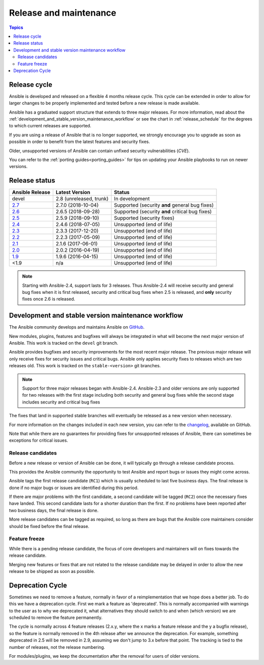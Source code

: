 .. _release_and_maintenance:

Release and maintenance
=======================

.. contents:: Topics
   :local:

.. _release_cycle:

Release cycle
`````````````

Ansible is developed and released on a flexible 4 months release cycle.
This cycle can be extended in order to allow for larger changes to be properly
implemented and tested before a new release is made available.

Ansible has a graduated support structure that extends to three major releases.
For more information, read about the :ref:`development_and_stable_version_maintenance_workflow` or
see the chart in :ref:`release_schedule` for the degrees to which current releases are supported.

If you are using a release of Ansible that is no longer supported, we strongly
encourage you to upgrade as soon as possible in order to benefit from the
latest features and security fixes.

Older, unsupported versions of Ansible can contain unfixed security
vulnerabilities (*CVE*).

You can refer to the :ref:`porting guides<porting_guides>` for tips on updating your Ansible
playbooks to run on newer versions.

.. _release_schedule:

Release status
``````````````

===============   ==========================   =================================================
Ansible Release   Latest Version               Status
===============   ==========================   =================================================
devel             2.8 (unreleased, trunk)      In development
`2.7`_            2.7.0 (2018-10-04)           Supported (security **and** general bug fixes)
`2.6`_            2.6.5 (2018-09-28)           Supported (security **and** critical bug fixes)
`2.5`_            2.5.9 (2018-09-10)           Supported (security fixes)
`2.4`_            2.4.6 (2018-07-05)           Unsupported (end of life)
`2.3`_            2.3.3 (2017-12-20)           Unsupported (end of life)
`2.2`_            2.2.3 (2017-05-09)           Unsupported (end of life)
`2.1`_            2.1.6 (2017-06-01)           Unsupported (end of life)
`2.0`_            2.0.2 (2016-04-19)           Unsupported (end of life)
`1.9`_            1.9.6 (2016-04-15)           Unsupported (end of life)
<1.9              n/a                          Unsupported (end of life)
===============   ==========================   =================================================

.. note:: Starting with Ansible-2.4, support lasts for 3 releases.  Thus Ansible-2.4 will receive
    security and general bug fixes when it is first released, security and critical bug fixes when
    2.5 is released, and **only** security fixes once 2.6 is released.

.. Comment: devel used to point here but we're currently revamping our changelog process and have no
   link to a static changelog for devel _2.6: https://github.com/ansible/ansible/blob/devel/CHANGELOG.md
.. _2.7: https://github.com/ansible/ansible/blob/stable-2.7/changelogs/CHANGELOG-v2.7.rst
.. _2.6: https://github.com/ansible/ansible/blob/stable-2.6/changelogs/CHANGELOG-v2.6.rst
.. _2.5: https://github.com/ansible/ansible/blob/stable-2.5/changelogs/CHANGELOG-v2.5.rst
.. _2.4: https://github.com/ansible/ansible/blob/stable-2.4/CHANGELOG.md
.. _2.3: https://github.com/ansible/ansible/blob/stable-2.3/CHANGELOG.md
.. _2.2: https://github.com/ansible/ansible/blob/stable-2.2/CHANGELOG.md
.. _2.1: https://github.com/ansible/ansible/blob/stable-2.1/CHANGELOG.md
.. _2.0: https://github.com/ansible/ansible/blob/stable-2.0/CHANGELOG.md
.. _1.9: https://github.com/ansible/ansible/blob/stable-1.9/CHANGELOG.md

.. _support_life:
.. _methods:

.. _development_and_stable_version_maintenance_workflow:

Development and stable version maintenance workflow
```````````````````````````````````````````````````

The Ansible community develops and maintains Ansible on GitHub_.

New modules, plugins, features and bugfixes will always be integrated in what will become the next
major version of Ansible.  This work is tracked on the ``devel`` git branch.

Ansible provides bugfixes and security improvements for the most recent major release. The previous
major release will only receive fixes for security issues and critical bugs. Ansible only applies
security fixes to releases which are two releases old. This work is tracked on the
``stable-<version>`` git branches.

.. note:: Support for three major releases began with Ansible-2.4. Ansible-2.3 and older versions
    are only supported for two releases with the first stage including both security and general bug
    fixes while the second stage includes security and critical bug fixes

The fixes that land in supported stable branches will eventually be released
as a new version when necessary.

For more information on the changes included in each new version, you can refer
to the changelog_, available on GitHub.

Note that while there are no guarantees for providing fixes for unsupported
releases of Ansible, there can sometimes be exceptions for critical issues.

.. _GitHub: https://github.com/ansible/ansible
.. _changelog: https://github.com/ansible/ansible/blob/devel/CHANGELOG.md


Release candidates
~~~~~~~~~~~~~~~~~~

Before a new release or version of Ansible can be done, it will typically go
through a release candidate process.

This provides the Ansible community the opportunity to test Ansible and report
bugs or issues they might come across.

Ansible tags the first release candidate (``RC1``) which is usually scheduled
to last five business days. The final release is done if no major bugs or
issues are identified during this period.

If there are major problems with the first candidate, a second candidate will
be tagged (``RC2``) once the necessary fixes have landed.
This second candidate lasts for a shorter duration than the first.
If no problems have been reported after two business days, the final release is
done.

More release candidates can be tagged as required, so long as there are
bugs that the Ansible core maintainers consider should be fixed before the
final release.

.. _release_freezing:

Feature freeze
~~~~~~~~~~~~~~

While there is a pending release candidate, the focus of core developers and
maintainers will on fixes towards the release candidate.

Merging new features or fixes that are not related to the release candidate may
be delayed in order to allow the new release to be shipped as soon as possible.


Deprecation Cycle
`````````````````

Sometimes we need to remove a feature, normally in favor of a reimplementation that we hope does a better job.
To do this we have a deprecation cycle. First we mark a feature as 'deprecated'. This is normally accompanied with warnings
to the user as to why we deprecated it, what alternatives they should switch to and when (which version) we are scheduled
to remove the feature permanently.

The cycle is normally across 4 feature releases (2.x.y, where the x marks a feature release and the y a bugfix release),
so the feature is normally removed in the 4th release after we announce the deprecation.
For example, something deprecated in 2.5 will be removed in 2.9, assuming we don't jump to 3.x before that point.
The tracking is tied to the number of releases, not the release numbering.

For modules/plugins, we keep the documentation after the removal for users of older versions.

.. seealso::

   :ref:`community_committer_guidelines`
       Guidelines for Ansible core contributors and maintainers
   :ref:`testing_strategies`
       Testing strategies
   :ref:`ansible_community_guide`
       Community information and contributing
   `Ansible Changelog <https://github.com/ansible/ansible/blob/devel/CHANGELOG.md>`_
       Documentation of the improvements for each version of Ansible
   `Ansible release tarballs <https://releases.ansible.com/ansible/>`_
       Ansible release tarballs
   `Development Mailing List <http://groups.google.com/group/ansible-devel>`_
       Mailing list for development topics
   `irc.freenode.net <http://irc.freenode.net>`_
       #ansible IRC chat channel
